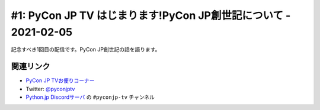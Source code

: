 ================================================================
#1: PyCon JP TV はじまります!PyCon JP創世記について - 2021-02-05
================================================================

記念すべき1回目の配信です。PyCon JP創世記の話を語ります。

.. raw:: html

   <iframe width="560" height="315" src="https://www.youtube.com/embed/LOyoOa6wODA" frameborder="0" allow="accelerometer; autoplay; clipboard-write; encrypted-media; gyroscope; picture-in-picture" allowfullscreen></iframe>

関連リンク
==========
* `PyCon JP TVお便りコーナー <https://docs.google.com/forms/d/e/1FAIpQLSfvL4cKteAaG_czTXjofR83owyjXekG9GNDGC6-jRZCb_2HRw/viewform>`_
* Twitter: `@pyconjptv <https://twitter.com/pyconjptv>`_
* `Python.jp Discordサーバ <https://www.python.jp/pages/pythonjp_discord.html>`_ の ``#pyconjp-tv`` チャンネル
